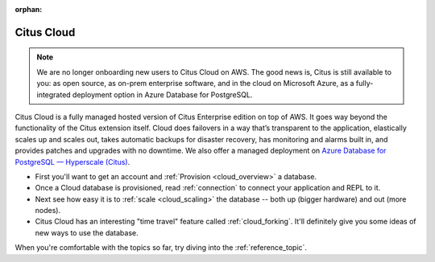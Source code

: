 :orphan:

.. _cloud_topic:

Citus Cloud
###########

.. NOTE::
   We are no longer onboarding new users to Citus Cloud on AWS. The good news is, Citus is still available to you: as open source, as on-prem enterprise software, and in the cloud on Microsoft Azure, as a fully-integrated deployment option in Azure Database for PostgreSQL.

Citus Cloud is a fully managed hosted version of Citus Enterprise edition on top of AWS. It goes way beyond the functionality of the Citus extension itself. Cloud does failovers in a way that’s transparent to the application, elastically scales up and scales out, takes automatic backups for disaster recovery, has monitoring and alarms built in, and provides patches and upgrades with no downtime. We also offer a managed deployment on `Azure Database for PostgreSQL — Hyperscale (Citus) <https://docs.microsoft.com/azure/postgresql/>`_.

* First you'll want to get an account and :ref:`Provision <cloud_overview>` a database.
* Once a Cloud database is provisioned, read :ref:`connection`  to connect your application and REPL to it.
* Next see how easy it is to :ref:`scale <cloud_scaling>` the database -- both up (bigger hardware) and out (more nodes).
* Citus Cloud has an interesting "time travel" feature called :ref:`cloud_forking`. It'll definitely give you some ideas of new ways to use the database.

When you're comfortable with the topics so far, try diving into the :ref:`reference_topic`.
